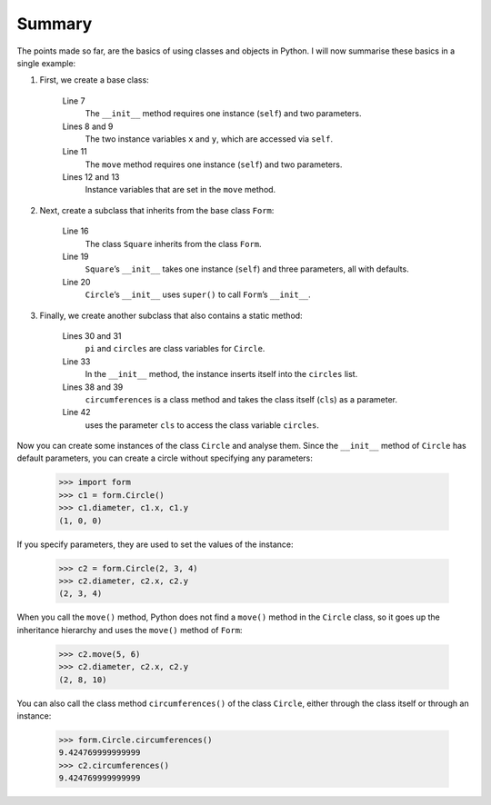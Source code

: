 Summary
=======

The points made so far, are the basics of using classes and objects in Python. I
will now summarise these basics in a single example:

#. First, we create a base class:

    .. literalinclude:: form.py
        :language: python
        :linenos:
        :lines: 4-13
        :lineno-start: 4

    Line 7
        The ``__init__`` method requires one instance (``self``) and two
        parameters.
    Lines 8 and 9
        The two instance variables ``x`` and ``y``, which are accessed via
        ``self``.
    Line 11
        The ``move`` method requires one instance (``self``) and two parameters.
    Lines 12 and 13
        Instance variables that are set in the ``move`` method.

#. Next, create a subclass that inherits from the base class ``Form``:

    .. literalinclude:: form.py
        :language: python
        :linenos:
        :lines: 16-21
        :lineno-start: 16

    Line 16
        The class ``Square`` inherits from the class ``Form``.
    Line 19
        ``Square``’s ``__init__`` takes one instance (``self``) and three
        parameters, all with defaults.
    Line 20
        ``Circle``’s ``__init__`` uses ``super()`` to call ``Form``’s
        ``__init__``.

#. Finally, we create another subclass that also contains a static method:

    .. literalinclude:: form.py
        :language: python
        :linenos:
        :lines: 27-
        :lineno-start: 27

    Lines 30 and 31
        ``pi`` and ``circles`` are class variables for ``Circle``.
    Line 33
        In the ``__init__`` method, the instance inserts itself into the
        ``circles`` list.
    Lines 38 and 39
        ``circumferences`` is a class method and takes the class itself
        (``cls``) as a parameter.
    Line 42
        uses the parameter ``cls`` to access the class variable ``circles``.

Now you can create some instances of the class ``Circle`` and analyse them.
Since the ``__init__`` method of ``Circle`` has default parameters, you can
create a circle without specifying any parameters:

    .. code-block:: python

        >>> import form
        >>> c1 = form.Circle()
        >>> c1.diameter, c1.x, c1.y
        (1, 0, 0)

If you specify parameters, they are used to set the values of the instance:

    .. code-block:: python

        >>> c2 = form.Circle(2, 3, 4)
        >>> c2.diameter, c2.x, c2.y
        (2, 3, 4)

When you call the ``move()`` method, Python does not find a ``move()`` method in
the ``Circle`` class, so it goes up the inheritance hierarchy and uses the
``move()`` method of ``Form``:

    .. code-block:: python

        >>> c2.move(5, 6)
        >>> c2.diameter, c2.x, c2.y
        (2, 8, 10)

You can also call the class method ``circumferences()`` of the class ``Circle``,
either through the class itself or through an instance:

    .. code-block:: python

        >>> form.Circle.circumferences()
        9.424769999999999
        >>> c2.circumferences()
        9.424769999999999
